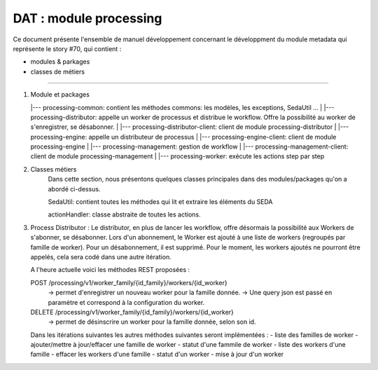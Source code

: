 DAT : module processing
#######################

Ce document présente l'ensemble de manuel développement concernant le développment du module
metadata qui représente le story #70, qui contient :

- modules & parkages
- classes de métiers

--------------------------

1. Module et packages   

   |--- processing-common: contient les méthodes commons: les modèles, les exceptions, SedaUtil ...
   |
   |--- processing-distributor: appelle un worker de processus et distribue le workflow. Offre la possibilité au worker de s'enregistrer, se désabonner.
   |
   |--- processing-distributor-client: client de module processing-distributor
   |
   |--- processing-engine: appelle un distributeur de processus
   |
   |--- processing-engine-client: client de module processing-engine
   |
   |--- processing-management: gestion de workflow
   |
   |--- processing-management-client: client de module processing-management
   |
   |--- processing-worker: exécute les actions step par step
   
2. Classes métiers
	Dans cette section, nous présentons quelques classes principales dans des modules/packages qu'on a abordé ci-dessus.
	
	SedaUtil: contient toutes les méthodes qui lit et extraire les éléments du SEDA
	
	actionHandler: classe abstraite de toutes les actions. 
	
   
3. Process Distributor :
   Le distributor, en plus de lancer les workflow, offre désormais la possibilité aux Workers de s'abonner, se désabonner.
   Lors d'un abonnement, le Worker est ajouté à une liste de workers (regroupés par famille de worker). Pour un désabonnement, il est supprimé.
   Pour le moment, les workers ajoutés ne pourront être appelés, cela sera codé dans une autre itération.
   
   A l'heure actuelle voici les méthodes REST proposées :
   
   POST /processing/v1/worker_family/{id_family}/workers/{id_worker}
      -> permet d'enregistrer un nouveau worker pour la famille donnée.
      -> Une query json est passé en paramètre et correspond à la configuration du worker.
   DELETE /processing/v1/worker_family/{id_family}/workers/{id_worker}
      -> permet de désinscrire un worker pour la famille donnée, selon son id.
   
   Dans les itérations suivantes les autres méthodes suivantes seront implémentées : 
   - liste des familles de worker
   - ajouter/mettre à jour/effacer une famille de worker
   - statut d'une fammile de worker
   - liste des workers d'une famille
   - effacer les workers d'une famille
   - statut d'un worker
   - mise à jour d'un worker
          
   
   
   